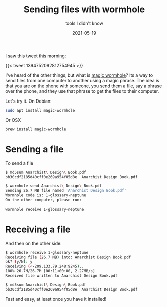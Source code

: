#+title: Sending files with wormhole
#+subtitle: tools I didn't know
#+tags[]: tools, wormhole
#+date: 2021-05-19
#+aliases[]: /articles/2021/sending_files_with_wormhole

I saw this tweet this morning:

{{< tweet 1394752092812754945 >}}

I've heard of the other things, but what is [[https://magic-wormhole.readthedocs.io/en/latest/][magic wormhole]]?  Its a way
to send files from one computer to another using a magic phrase.  The
idea is that you are on the phone with someone, you send them a file,
say a phrase over the phone, and they use that phrase to get the files
to their computer.

Let's try it.  On Debian:

#+begin_src bash
sudo apt install magic-wormhole
#+end_src

Or OSX

#+begin_src bash
brew install magic-wormhole
#+end_src

* Sending a file

To send a file

#+begin_src bash
  $ md5sum Anarchist\ Design\ Book.pdf
  bb30cdf2185d40cff0e269a954f05d8e  Anarchist Design Book.pdf

  $ wormhole send Anarchist\ Design\ Book.pdf
  Sending 26.7 MB file named 'Anarchist Design Book.pdf'
  Wormhole code is: 1-glossary-neptune
  On the other computer, please run:

  wormhole receive 1-glossary-neptune
#+end_src

* Receiving a file

And then on the other side:

#+begin_src bash
  $ wormhole receive 1-glossary-neptune
  Receiving file (26.7 MB) into: Anarchist Design Book.pdf
  ok? (y/N): y
  Receiving (<-209.133.79.248:9245)..
  100% 26.7M/26.7M [00:11<00:00, 2.27MB/s]
  Received file written to Anarchist Design Book.pdf

  $ md5sum Anarchist\ Design\ Book.pdf
  bb30cdf2185d40cff0e269a954f05d8e  Anarchist Design Book.pdf
#+end_src

Fast and easy, at least once you have it installed!
